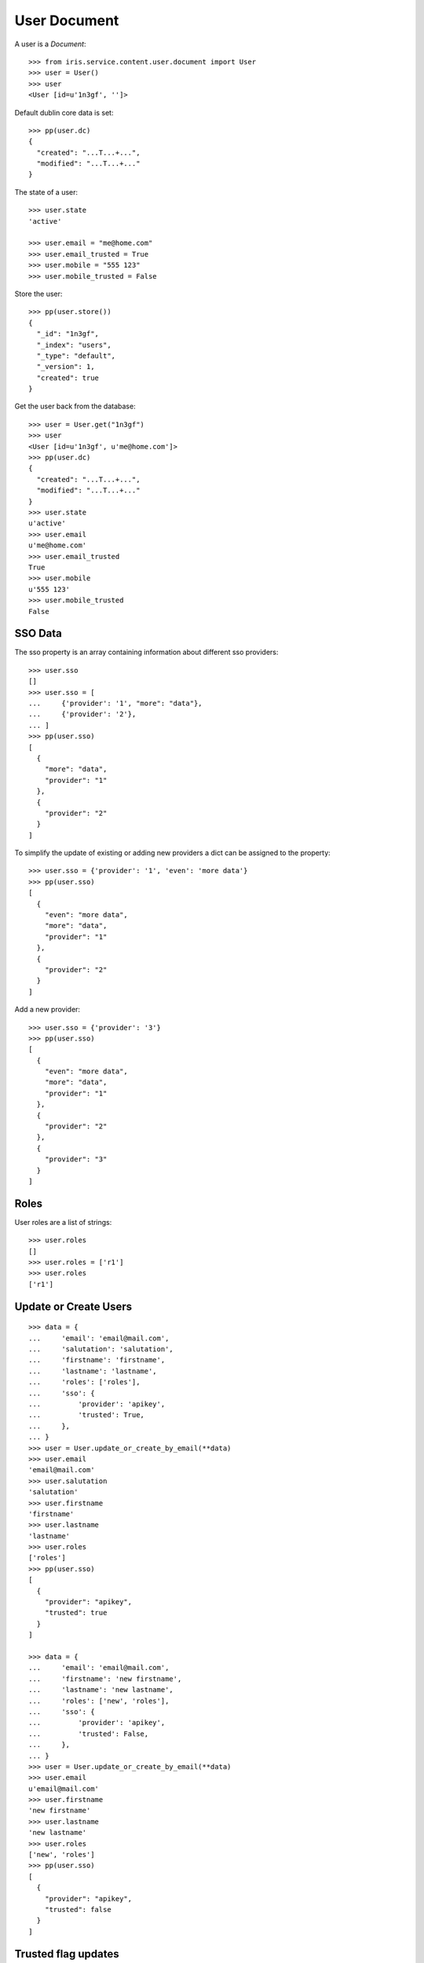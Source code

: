 =============
User Document
=============


A user is a `Document`::

    >>> from iris.service.content.user.document import User
    >>> user = User()
    >>> user
    <User [id=u'1n3gf', '']>

Default dublin core data is set::

    >>> pp(user.dc)
    {
      "created": "...T...+...",
      "modified": "...T...+..."
    }

The state of a user::

    >>> user.state
    'active'

    >>> user.email = "me@home.com"
    >>> user.email_trusted = True
    >>> user.mobile = "555 123"
    >>> user.mobile_trusted = False

Store the user::

    >>> pp(user.store())
    {
      "_id": "1n3gf",
      "_index": "users",
      "_type": "default",
      "_version": 1,
      "created": true
    }

Get the user back from the database::

    >>> user = User.get("1n3gf")
    >>> user
    <User [id=u'1n3gf', u'me@home.com']>
    >>> pp(user.dc)
    {
      "created": "...T...+...",
      "modified": "...T...+..."
    }
    >>> user.state
    u'active'
    >>> user.email
    u'me@home.com'
    >>> user.email_trusted
    True
    >>> user.mobile
    u'555 123'
    >>> user.mobile_trusted
    False


SSO Data
========

The sso property is an array containing information about different sso
providers::

    >>> user.sso
    []
    >>> user.sso = [
    ...     {'provider': '1', "more": "data"},
    ...     {'provider': '2'},
    ... ]
    >>> pp(user.sso)
    [
      {
        "more": "data",
        "provider": "1"
      },
      {
        "provider": "2"
      }
    ]

To simplify the update of existing or adding new providers a dict can be
assigned to the property::

    >>> user.sso = {'provider': '1', 'even': 'more data'}
    >>> pp(user.sso)
    [
      {
        "even": "more data",
        "more": "data",
        "provider": "1"
      },
      {
        "provider": "2"
      }
    ]

Add a new provider::

    >>> user.sso = {'provider': '3'}
    >>> pp(user.sso)
    [
      {
        "even": "more data",
        "more": "data",
        "provider": "1"
      },
      {
        "provider": "2"
      },
      {
        "provider": "3"
      }
    ]


Roles
=====

User roles are a list of strings::

    >>> user.roles
    []
    >>> user.roles = ['r1']
    >>> user.roles
    ['r1']


Update or Create Users
======================

::

    >>> data = {
    ...     'email': 'email@mail.com',
    ...     'salutation': 'salutation',
    ...     'firstname': 'firstname',
    ...     'lastname': 'lastname',
    ...     'roles': ['roles'],
    ...     'sso': {
    ...         'provider': 'apikey',
    ...         'trusted': True,
    ...     },
    ... }
    >>> user = User.update_or_create_by_email(**data)
    >>> user.email
    'email@mail.com'
    >>> user.salutation
    'salutation'
    >>> user.firstname
    'firstname'
    >>> user.lastname
    'lastname'
    >>> user.roles
    ['roles']
    >>> pp(user.sso)
    [
      {
        "provider": "apikey",
        "trusted": true
      }
    ]

    >>> data = {
    ...     'email': 'email@mail.com',
    ...     'firstname': 'new firstname',
    ...     'lastname': 'new lastname',
    ...     'roles': ['new', 'roles'],
    ...     'sso': {
    ...         'provider': 'apikey',
    ...         'trusted': False,
    ...     },
    ... }
    >>> user = User.update_or_create_by_email(**data)
    >>> user.email
    u'email@mail.com'
    >>> user.firstname
    'new firstname'
    >>> user.lastname
    'new lastname'
    >>> user.roles
    ['new', 'roles']
    >>> pp(user.sso)
    [
      {
        "provider": "apikey",
        "trusted": false
      }
    ]


Trusted flag updates
====================

email_trusted
-------------

An update can set the flag but not reset::

    >>> data = {
    ...     'email': 'u1@mail.com',
    ...     'email_trusted': False
    ... }
    >>> user = User.update_or_create_by_email(**data)
    >>> user.email_trusted
    False

    >>> data = {
    ...     'email': 'u1@mail.com',
    ...     'email_trusted': True
    ... }
    >>> user = User.update_or_create_by_email(**data)
    >>> user.email_trusted
    True

    >>> data = {
    ...     'email': 'u1@mail.com',
    ...     'email_trusted': False
    ... }
    >>> user = User.update_or_create_by_email(**data)
    >>> user.email_trusted
    True


mobile_trusted
--------------

An update can set the flag but not reset::

    >>> data = {
    ...     'email': 'u1@mail.com',
    ...     'mobile': '555 1234',
    ...     'mobile_trusted': False
    ... }
    >>> user = User.update_or_create_by_email(**data)
    >>> user.mobile_trusted
    False

    >>> data = {
    ...     'email': 'u1@mail.com',
    ...     'mobile_trusted': True
    ... }
    >>> user = User.update_or_create_by_email(**data)
    >>> user.mobile_trusted
    True

    >>> data = {
    ...     'email': 'u1@mail.com',
    ...     'mobile_trusted': False
    ... }
    >>> user = User.update_or_create_by_email(**data)
    >>> user.mobile_trusted
    True

An update can reset the flag if the mobile number is changed::

    >>> data = {
    ...     'email': 'u1@mail.com',
    ...     'mobile': '555 1234',
    ...     'mobile_trusted': False
    ... }
    >>> user = User.update_or_create_by_email(**data)
    >>> user.mobile_trusted
    True

    >>> data = {
    ...     'email': 'u1@mail.com',
    ...     'mobile': '555 4242',
    ...     'mobile_trusted': False
    ... }
    >>> user = User.update_or_create_by_email(**data)
    >>> user.mobile_trusted
    False
